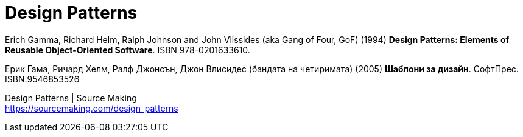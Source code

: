 = Design Patterns

Erich Gamma, Richard Helm, Ralph Johnson and John Vlissides (aka Gang of Four, GoF) (1994) *Design Patterns: Elements of Reusable Object-Oriented Software*. ISBN 978-0201633610.

Ерик Гама, Ричард Хелм, Ралф Джонсън, Джон Влисидес (бандата на четиримата) (2005) *Шаблони за дизайн*. СофтПрес. ISBN:9546853526

Design Patterns | Source Making +
https://sourcemaking.com/design_patterns
